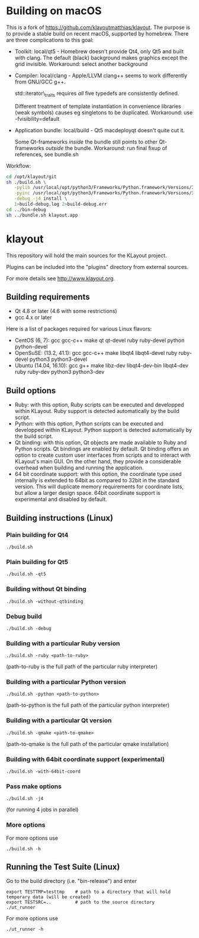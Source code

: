 * Building on macOS
    :PROPERTIES:
    :CUSTOM_ID: building-on-macos
    :END:

  This is a fork of https://github.com/klayoutmatthias/klayout. The
  purpose is to provide a stable build on recent macOS, supported by
  homebrew. There are three complications to this goal:

  - Toolkit: local/qt5 - Homebrew doesn't provide Qt4, only Qt5 and built
    with clang. The default (black) background makes graphics except the
    grid invisible. Workaround: select another background

  - Compiler: local/clang - Apple/LLVM clang++ seems to work differently
    from GNU/GCC g++.

    std::iterator\_traits requires /all/ five typedefs are consistently
    defined.

    Different treatment of template instantiation in convenience libraries
    (weak symbols) causes eg singletons to be duplicated. Workaround: use
    -fvisibility=default

  - Application bundle: local/build - Qt5 macdeployqt doesn't quite cut
    it.

    Some Qt-frameworks /inside/ the bundle still points to other
    Qt-frameworks /outside/ the bundle. Workaround: run final fixup of
    references, see bundle.sh
    
  Workflow:
  #+BEGIN_SRC sh
    cd /opt/klayout/git
    sh ./build.sh \
       -pylib /usr/local/opt/python3/Frameworks/Python.framework/Versions/3.6/lib/libpython3.6m.dylib \
       -pyinc /usr/local/opt/python3/Frameworks/Python.framework/Versions/3.6/include/python3.6m \
       -debug -j4 install \
       1>build-debug.log 2>build-debug.err
    cd ../bin-debug
    sh ../bundle.sh klayout.app
  #+END_SRC


* klayout
  :PROPERTIES:
  :CUSTOM_ID: klayout
  :END:

This repository will hold the main sources for the KLayout project.

Plugins can be included into the "plugins" directory from external
sources.

For more details see http://www.klayout.org.

** Building requirements
   :PROPERTIES:
   :CUSTOM_ID: building-requirements
   :END:

- Qt 4.8 or later (4.6 with some restrictions)
- gcc 4.x or later

Here is a list of packages required for various Linux flavors:

- CentOS (6, 7): gcc gcc-c++ make qt qt-devel ruby ruby-devel python
  python-devel
- OpenSuSE: (13.2, 41.1): gcc gcc-c++ make libqt4 libqt4-devel ruby
  ruby-devel python3 python3-devel
- Ubuntu (14.04, 16.10): gcc g++ make libz-dev libqt4-dev-bin libqt4-dev
  ruby ruby-dev python3 python3-dev

** Build options
   :PROPERTIES:
   :CUSTOM_ID: build-options
   :END:

- Ruby: with this option, Ruby scripts can be executed and developped
  within KLayout. Ruby support is detected automatically by the build
  script.
- Python: with this option, Python scripts can be executed and
  developped within KLayout. Python support is detected automatically by
  the build script.
- Qt binding: with this option, Qt objects are made available to Ruby
  and Python scripts. Qt bindings are enabled by default. Qt binding
  offers an option to create custom user interfaces from scripts and to
  interact with KLayout's main GUI. On the other hand, they provide a
  considerable overhead when building and running the application.
- 64 bit coordinate support: with this option, the coordinate type used
  internally is extended to 64bit as compared to 32bit in the standard
  version. This will duplicate memory requirements for coordinate lists,
  but allow a larger design space. 64bit coordinate support is
  experimental and disabled by default.

** Building instructions (Linux)
   :PROPERTIES:
   :CUSTOM_ID: building-instructions-linux
   :END:

*** Plain building for Qt4
    :PROPERTIES:
    :CUSTOM_ID: plain-building-for-qt4
    :END:

#+BEGIN_EXAMPLE
    ./build.sh 
#+END_EXAMPLE

*** Plain building for Qt5
    :PROPERTIES:
    :CUSTOM_ID: plain-building-for-qt5
    :END:

#+BEGIN_EXAMPLE
    ./build.sh -qt5 
#+END_EXAMPLE

*** Building without Qt binding
    :PROPERTIES:
    :CUSTOM_ID: building-without-qt-binding
    :END:

#+BEGIN_EXAMPLE
    ./build.sh -without-qtbinding
#+END_EXAMPLE

*** Debug build
    :PROPERTIES:
    :CUSTOM_ID: debug-build
    :END:

#+BEGIN_EXAMPLE
    ./build.sh -debug
#+END_EXAMPLE

*** Building with a particular Ruby version
    :PROPERTIES:
    :CUSTOM_ID: building-with-a-particular-ruby-version
    :END:

#+BEGIN_EXAMPLE
    ./build.sh -ruby <path-to-ruby>
#+END_EXAMPLE

(path-to-ruby is the full path of the particular ruby interpreter)

*** Building with a particular Python version
    :PROPERTIES:
    :CUSTOM_ID: building-with-a-particular-python-version
    :END:

#+BEGIN_EXAMPLE
    ./build.sh -python <path-to-python>
#+END_EXAMPLE

(path-to-python is the full path of the particular python interpreter)

*** Building with a particular Qt version
    :PROPERTIES:
    :CUSTOM_ID: building-with-a-particular-qt-version
    :END:

#+BEGIN_EXAMPLE
    ./build.sh -qmake <path-to-qmake>
#+END_EXAMPLE

(path-to-qmake is the full path of the particular qmake installation)

*** Building with 64bit coordinate support (experimental)
    :PROPERTIES:
    :CUSTOM_ID: building-with-64bit-coordinate-support-experimental
    :END:

#+BEGIN_EXAMPLE
    ./build.sh -with-64bit-coord
#+END_EXAMPLE

*** Pass make options
    :PROPERTIES:
    :CUSTOM_ID: pass-make-options
    :END:

#+BEGIN_EXAMPLE
    ./build.sh -j4 
#+END_EXAMPLE

(for running 4 jobs in parallel)

*** More options
    :PROPERTIES:
    :CUSTOM_ID: more-options
    :END:

For more options use

#+BEGIN_EXAMPLE
    ./build.sh -h
#+END_EXAMPLE

** Running the Test Suite (Linux)
   :PROPERTIES:
   :CUSTOM_ID: running-the-test-suite-linux
   :END:

Go to the build directory (i.e. "bin-release") and enter

#+BEGIN_EXAMPLE
    export TESTTMP=testtmp    # path to a directory that will hold temporary data (will be created)
    export TESTSRC=..         # path to the source directory
    ./ut_runner
#+END_EXAMPLE

For more options use

#+BEGIN_EXAMPLE
    ./ut_runner -h
#+END_EXAMPLE

